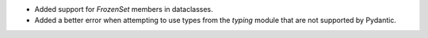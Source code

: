 - Added support for `FrozenSet` members in dataclasses.
- Added a better error when attempting to use types from the `typing` module that are not supported by Pydantic.